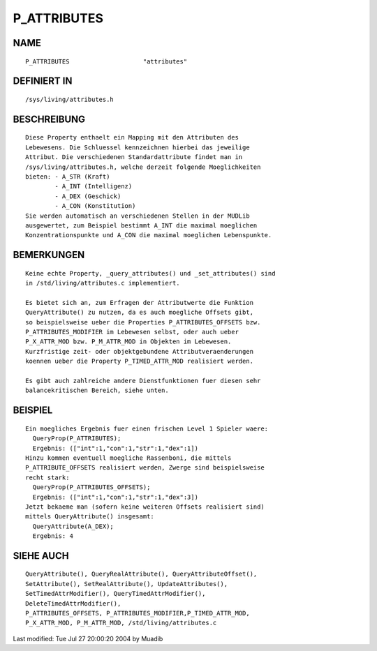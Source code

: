 P_ATTRIBUTES
============

NAME
----
::

	P_ATTRIBUTES			"attributes"

DEFINIERT IN
------------
::

	/sys/living/attributes.h

BESCHREIBUNG
------------
::

	Diese Property enthaelt ein Mapping mit den Attributen des
	Lebewesens. Die Schluessel kennzeichnen hierbei das jeweilige
	Attribut. Die verschiedenen Standardattribute findet man in
	/sys/living/attributes.h, welche derzeit folgende Moeglichkeiten
	bieten:	- A_STR (Kraft)
		- A_INT (Intelligenz)
		- A_DEX (Geschick)
		- A_CON (Konstitution)
	Sie werden automatisch an verschiedenen Stellen in der MUDLib
	ausgewertet, zum Beispiel bestimmt A_INT die maximal moeglichen
	Konzentrationspunkte und A_CON die maximal moeglichen Lebenspunkte.

BEMERKUNGEN
-----------
::

        Keine echte Property, _query_attributes() und _set_attributes() sind 
        in /std/living/attributes.c implementiert.

	Es bietet sich an, zum Erfragen der Attributwerte die Funktion
	QueryAttribute() zu nutzen, da es auch moegliche Offsets gibt,
	so beispielsweise ueber die Properties P_ATTRIBUTES_OFFSETS bzw.
	P_ATTRIBUTES_MODIFIER im Lebewesen selbst, oder auch ueber
	P_X_ATTR_MOD bzw. P_M_ATTR_MOD in Objekten im Lebewesen.
	Kurzfristige zeit- oder objektgebundene Attributveraenderungen
	koennen ueber die Property P_TIMED_ATTR_MOD realisiert werden.

	Es gibt auch zahlreiche andere Dienstfunktionen fuer diesen sehr
	balancekritischen Bereich, siehe unten.

BEISPIEL
--------
::

	Ein moegliches Ergebnis fuer einen frischen Level 1 Spieler waere:
	  QueryProp(P_ATTRIBUTES);
	  Ergebnis: (["int":1,"con":1,"str":1,"dex":1])
	Hinzu kommen eventuell moegliche Rassenboni, die mittels
	P_ATTRIBUTE_OFFSETS realisiert werden, Zwerge sind beispielsweise
	recht stark:
	  QueryProp(P_ATTRIBUTES_OFFSETS);
	  Ergebnis: (["int":1,"con":1,"str":1,"dex":3])
	Jetzt bekaeme man (sofern keine weiteren Offsets realisiert sind)
	mittels QueryAttribute() insgesamt:
	  QueryAttribute(A_DEX);
	  Ergebnis: 4

SIEHE AUCH
----------
::

	QueryAttribute(), QueryRealAttribute(), QueryAttributeOffset(),
	SetAttribute(), SetRealAttribute(), UpdateAttributes(),
	SetTimedAttrModifier(), QueryTimedAttrModifier(),
	DeleteTimedAttrModifier(),
	P_ATTRIBUTES_OFFSETS, P_ATTRIBUTES_MODIFIER,P_TIMED_ATTR_MOD,
	P_X_ATTR_MOD, P_M_ATTR_MOD, /std/living/attributes.c


Last modified: Tue Jul 27 20:00:20 2004 by Muadib


